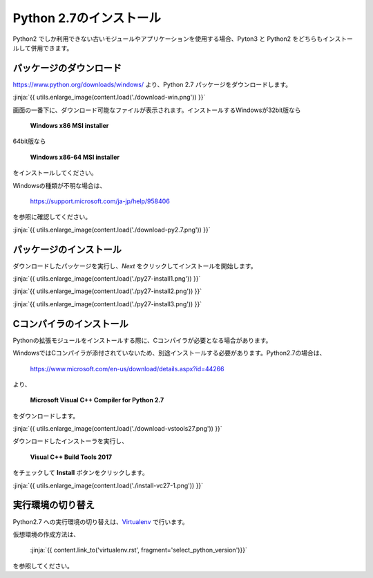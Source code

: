 Python 2.7のインストール
-----------------------------------


Python2 でしか利用できない古いモジュールやアプリケーションを使用する場合、Pyton3 と Python2 をどちらもインストールして併用できます。


パッケージのダウンロード
+++++++++++++++++++++++++++++


https://www.python.org/downloads/windows/ より、Python 2.7 パッケージをダウンロードします。

:jinja:`{{ utils.enlarge_image(content.load('./download-win.png')) }}`


画面の一番下に、ダウンロード可能なファイルが表示されます。インストールするWindowsが32bit版なら

  **Windows x86 MSI installer**

64bit版なら

  **Windows x86-64 MSI installer**

をインストールしてください。


Windowsの種類が不明な場合は、

    https://support.microsoft.com/ja-jp/help/958406

を参照に確認してください。


:jinja:`{{ utils.enlarge_image(content.load('./download-py2.7.png')) }}`



パッケージのインストール
+++++++++++++++++++++++++++++

ダウンロードしたパッケージを実行し、*Next* をクリックしてインストールを開始します。

:jinja:`{{ utils.enlarge_image(content.load('./py27-install1.png')) }}`

:jinja:`{{ utils.enlarge_image(content.load('./py27-install2.png')) }}`

:jinja:`{{ utils.enlarge_image(content.load('./py27-install3.png')) }}`


Cコンパイラのインストール
++++++++++++++++++++++++++++++++++++++++++++++++++



Pythonの拡張モジュールをインストールする際に、Cコンパイラが必要となる場合があります。

WindowsではCコンパイラが添付されていないため、別途インストールする必要があります。Python2.7の場合は、

    https://www.microsoft.com/en-us/download/details.aspx?id=44266



より、

    **Microsoft Visual C++ Compiler for Python 2.7**

をダウンロードします。

:jinja:`{{ utils.enlarge_image(content.load('./download-vstools27.png')) }}`


ダウンロードしたインストーラを実行し、

    **Visual C++ Build Tools 2017**

をチェックして **Install** ボタンをクリックします。

:jinja:`{{ utils.enlarge_image(content.load('./install-vc27-1.png')) }}`


実行環境の切り替え
+++++++++++++++++++++++++++++


Python2.7 への実行環境の切り替えは、`Virtualenv <https://virtualenv.pypa.io/en/stable/>`_ で行います。

仮想環境の作成方法は、

    :jinja:`{{ content.link_to('virtualenv.rst', fragment='select_python_version')}}` 

を参照してください。
